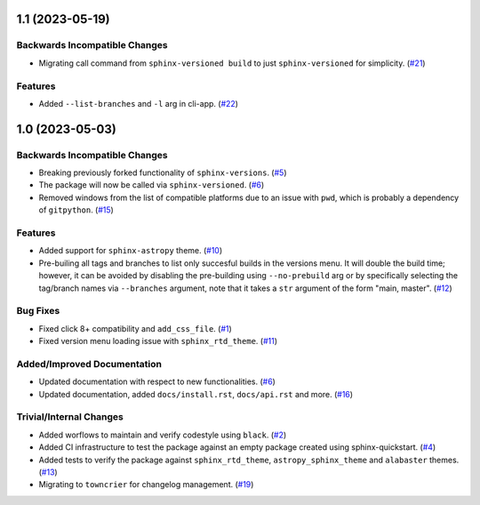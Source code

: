 1.1 (2023-05-19)
================

Backwards Incompatible Changes
------------------------------

- Migrating call command from ``sphinx-versioned build`` to just ``sphinx-versioned`` for simplicity. (`#21 <https://github.com/devanshshukla99/sphinx-versioned-docs/pull/21>`__)


Features
--------

- Added ``--list-branches`` and ``-l`` arg in cli-app. (`#22 <https://github.com/devanshshukla99/sphinx-versioned-docs/pull/22>`__)


1.0 (2023-05-03)
================

Backwards Incompatible Changes
------------------------------

- Breaking previously forked functionality of ``sphinx-versions``. (`#5 <https://github.com/devanshshukla99/sphinx-versioned-docs/pull/5>`__)
- The package will now be called via ``sphinx-versioned``. (`#6 <https://github.com/devanshshukla99/sphinx-versioned-docs/pull/6>`__)
- Removed windows from the list of compatible platforms due to an issue with ``pwd``, which is probably a dependency of ``gitpython``. (`#15 <https://github.com/devanshshukla99/sphinx-versioned-docs/pull/15>`__)


Features
--------

- Added support for ``sphinx-astropy`` theme. (`#10 <https://github.com/devanshshukla99/sphinx-versioned-docs/pull/10>`__)
- Pre-builing all tags and branches to list only succesful builds in the versions menu. It will double the build time; however, it can be avoided by disabling the pre-building using ``--no-prebuild`` arg or by specifically selecting the tag/branch names via ``--branches`` argument, note that it takes a ``str`` argument of the form "main, master". (`#12 <https://github.com/devanshshukla99/sphinx-versioned-docs/pull/12>`__)


Bug Fixes
---------

- Fixed click 8+ compatibility and ``add_css_file``. (`#1 <https://github.com/devanshshukla99/sphinx-versioned-docs/pull/1>`__)
- Fixed version menu loading issue with ``sphinx_rtd_theme``. (`#11 <https://github.com/devanshshukla99/sphinx-versioned-docs/pull/11>`__)


Added/Improved Documentation
----------------------------

- Updated documentation with respect to new functionalities. (`#6 <https://github.com/devanshshukla99/sphinx-versioned-docs/pull/6>`__)
- Updated documentation, added ``docs/install.rst``, ``docs/api.rst`` and more. (`#16 <https://github.com/devanshshukla99/sphinx-versioned-docs/pull/16>`__)


Trivial/Internal Changes
------------------------

- Added worflows to maintain and verify codestyle using ``black``. (`#2 <https://github.com/devanshshukla99/sphinx-versioned-docs/pull/2>`__)
- Added CI infrastructure to test the package against an empty package created using sphinx-quickstart. (`#4 <https://github.com/devanshshukla99/sphinx-versioned-docs/pull/4>`__)
- Added tests to verify the package against ``sphinx_rtd_theme``, ``astropy_sphinx_theme`` and ``alabaster`` themes. (`#13 <https://github.com/devanshshukla99/sphinx-versioned-docs/pull/13>`__)
- Migrating to ``towncrier`` for changelog management. (`#19 <https://github.com/devanshshukla99/sphinx-versioned-docs/pull/19>`__)
